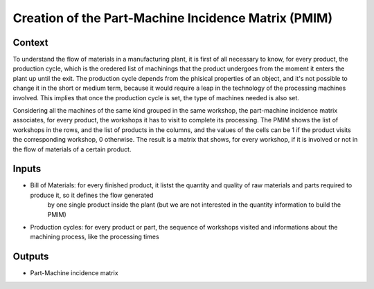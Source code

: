 Creation of the Part-Machine Incidence Matrix (PMIM)
------------------------------------------------------

Context
~~~~~~~~~~~~

To understand the flow of materials in a manufacturing plant, it is first of all necessary to know, for every product, the production cycle, which is the oredered list of 
machinings that the product undergoes from the moment it enters the plant up until the exit. The production cycle depends from the phisical properties of an object, and 
it's not possible to change it in the short or medium term, because it would require a leap in the technology of the processing machines involved. This implies that once 
the production cycle is set, the type of machines needed is also set.

Considering all the machines of the same kind grouped in the same workshop, the part-machine incidence matrix associates, for every product, the workshops it has to 
visit to complete its processing. The PMIM shows the list of workshops in the rows, and the list of products in the columns, and the values of the cells can be 1 if the 
product visits the corresponding workshop, 0 otherwise.
The result is a matrix that shows, for every workshop, if it is involved or not in the flow of materials of a certain product.

Inputs
~~~~~~~~~~~~

* Bill of Materials: for every finished product, it listst the quantity and quality of raw materials and parts required to produce it, so it defines the flow generated
    by one single product inside the plant (but we are not interested in the quantity information to build the PMIM)

* Production cycles: for every product or part, the sequence of workshops visited and informations about the machining process, like the processing times

Outputs
~~~~~~~~~~~~

* Part-Machine incidence matrix